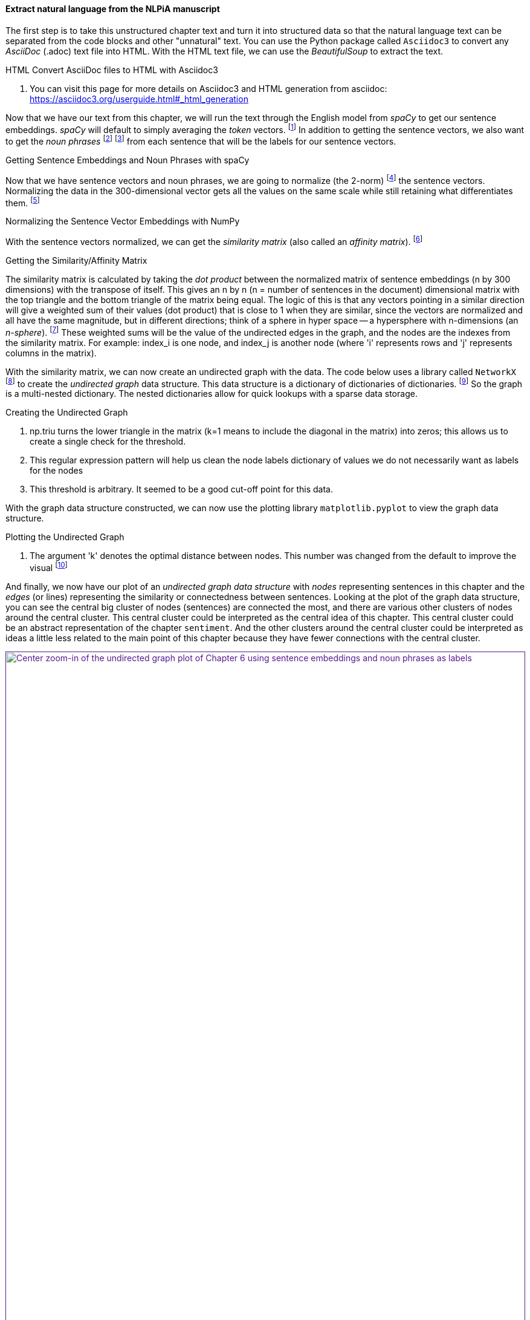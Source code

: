 ==== Extract natural language from the NLPiA manuscript

The first step is to take this unstructured chapter text and turn it into structured data so that the natural language text can be separated from the code blocks and other "unnatural" text.
You can use the Python package called `Asciidoc3` to convert any _AsciiDoc_ (.adoc) text file into HTML.
With the HTML text file, we can use the _BeautifulSoup_ to extract the text.


.HTML Convert AsciiDoc files to HTML with Asciidoc3

<1> You can visit this page for more details on Asciidoc3 and HTML generation from asciidoc: https://asciidoc3.org/userguide.html#_html_generation

Now that we have our text from this chapter, we will run the text through the English model from _spaCy_ to get our sentence embeddings. _spaCy_ will default to simply averaging the _token_ vectors. footnote:[spaCy's vector attribute for the Span object defaults to the average of the token vectors: https://spacy.io/api/span#vector] In addition to getting the sentence vectors, we also want to get the _noun phrases_ footnote:[See the Wiki page titled, 'Noun phrase': https://en.wikipedia.org/wiki/Noun_phrase] footnote:[spaCy's Span.noun_chunks: https://spacy.io/api/span#noun_chunks] from each sentence that will be the labels for our sentence vectors.

.Getting Sentence Embeddings and Noun Phrases with spaCy

Now that we have sentence vectors and noun phrases, we are going to normalize (the 2-norm) footnote:[See the Wiki page title, 'Norm (mathematics) -- Euclidean norm': https://en.wikipedia.org/wiki/Norm_(mathematics)#Euclidean_norm] the sentence vectors. Normalizing the data in the 300-dimensional vector gets all the values on the same scale while still retaining what differentiates them. footnote:[See the web page titled, 'Why Data Normalization is necessary for Machine Learning models': https://medium.com/@urvashilluniya/why-data-normalization-is-necessary-for-machine-learning-models-681b65a05029]

.Normalizing the Sentence Vector Embeddings with NumPy

With the sentence vectors normalized, we can get the _similarity matrix_ (also called an _affinity matrix_). footnote:[See this web page titled, 'Affinity Matrix': https://deepai.org/machine-learning-glossary-and-terms/affinity-matrix]

.Getting the Similarity/Affinity Matrix

The similarity matrix is calculated by taking the _dot product_ between the normalized matrix of sentence embeddings (n by 300 dimensions) with the transpose of itself. This gives an n by n (n = number of sentences in the document) dimensional matrix with the top triangle and the bottom triangle of the matrix being equal. The logic of this is that any vectors pointing in a similar direction will give a weighted sum of their values (dot product) that is close to 1 when they are similar, since the vectors are normalized and all have the same magnitude, but in different directions; think of a sphere in hyper space -- a hypersphere with n-dimensions (an _n-sphere_). footnote:[See the Wiki page titled, 'n-sphere': https://en.wikipedia.org/wiki/N-sphere] These weighted sums will be the value of the undirected edges in the graph, and the nodes are the indexes from the similarity matrix. For example: index_i is one node, and index_j is another node (where 'i' represents rows and 'j' represents columns in the matrix).

With the similarity matrix, we can now create an undirected graph with the data. The code below uses a library called `NetworkX` footnote:[See the NetworkX web page for more information: https://networkx.org/] to create the _undirected graph_ data structure. This data structure is a dictionary of dictionaries of dictionaries. footnote:[See the NetworkX documentation for more details: https://networkx.org/documentation/stable/reference/introduction.html#data-structure] So the graph is a multi-nested dictionary. The nested dictionaries allow for quick lookups with a sparse data storage.

.Creating the Undirected Graph

<1> np.triu turns the lower triangle in the matrix (k=1 means to include the diagonal in the matrix) into zeros; this allows us to create a single check for the threshold.
<2> This regular expression pattern will help us clean the node labels dictionary of values we do not necessarily want as labels for the nodes
<3> This threshold is arbitrary. It seemed to be a good cut-off point for this data.

With the graph data structure constructed, we can now use the plotting library `matplotlib.pyplot` to view the graph data structure.

.Plotting the Undirected Graph

<1> The argument 'k' denotes the optimal distance between nodes. This number was changed from the default to improve the visual footnote:[See the NetworkX documentation for details: https://networkx.org/documentation/stable/reference/generated/networkx.drawing.layout.spring_layout.html#networkx.drawing.layout.spring_layout]

And finally, we now have our plot of an _undirected graph data structure_ with _nodes_ representing sentences in this chapter and the _edges_ (or lines) representing the similarity or connectedness between sentences. Looking at the plot of the graph data structure, you can see the central big cluster of nodes (sentences) are connected the most, and there are various other clusters of nodes around the central cluster. This central cluster could be interpreted as the central idea of this chapter. This central cluster could be an abstract representation of the chapter `sentiment`. And the other clusters around the central cluster could be interpreted as ideas a little less related to the main point of this chapter because they have fewer connections with the central cluster.

.Undirected Graph Plot of Chapter 6

.Undirected Graph Plot of Chapter 6 Center Zoom-in
image::../images/ch06/adjacency_graph_ch_6_zoom_in_center_with_labels_bold.png[Center zoom-in of the undirected graph plot of Chapter 6 using sentence embeddings and noun phrases as labels,width=100%,link="../images/ch06/adjacency_graph_ch_6_zoom_in_center_with_labels_bold.png]

The end of this chapter includes some exercises that you can do to practice what we have covered in this section.
